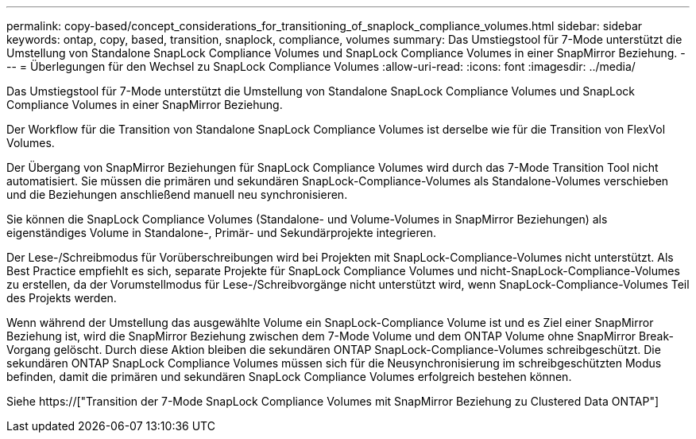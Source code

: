 ---
permalink: copy-based/concept_considerations_for_transitioning_of_snaplock_compliance_volumes.html 
sidebar: sidebar 
keywords: ontap, copy, based, transition, snaplock, compliance, volumes 
summary: Das Umstiegstool für 7-Mode unterstützt die Umstellung von Standalone SnapLock Compliance Volumes und SnapLock Compliance Volumes in einer SnapMirror Beziehung. 
---
= Überlegungen für den Wechsel zu SnapLock Compliance Volumes
:allow-uri-read: 
:icons: font
:imagesdir: ../media/


[role="lead"]
Das Umstiegstool für 7-Mode unterstützt die Umstellung von Standalone SnapLock Compliance Volumes und SnapLock Compliance Volumes in einer SnapMirror Beziehung.

Der Workflow für die Transition von Standalone SnapLock Compliance Volumes ist derselbe wie für die Transition von FlexVol Volumes.

Der Übergang von SnapMirror Beziehungen für SnapLock Compliance Volumes wird durch das 7-Mode Transition Tool nicht automatisiert. Sie müssen die primären und sekundären SnapLock-Compliance-Volumes als Standalone-Volumes verschieben und die Beziehungen anschließend manuell neu synchronisieren.

Sie können die SnapLock Compliance Volumes (Standalone- und Volume-Volumes in SnapMirror Beziehungen) als eigenständiges Volume in Standalone-, Primär- und Sekundärprojekte integrieren.

Der Lese-/Schreibmodus für Vorüberschreibungen wird bei Projekten mit SnapLock-Compliance-Volumes nicht unterstützt. Als Best Practice empfiehlt es sich, separate Projekte für SnapLock Compliance Volumes und nicht-SnapLock-Compliance-Volumes zu erstellen, da der Vorumstellmodus für Lese-/Schreibvorgänge nicht unterstützt wird, wenn SnapLock-Compliance-Volumes Teil des Projekts werden.

Wenn während der Umstellung das ausgewählte Volume ein SnapLock-Compliance Volume ist und es Ziel einer SnapMirror Beziehung ist, wird die SnapMirror Beziehung zwischen dem 7-Mode Volume und dem ONTAP Volume ohne SnapMirror Break-Vorgang gelöscht. Durch diese Aktion bleiben die sekundären ONTAP SnapLock-Compliance-Volumes schreibgeschützt. Die sekundären ONTAP SnapLock Compliance Volumes müssen sich für die Neusynchronisierung im schreibgeschützten Modus befinden, damit die primären und sekundären SnapLock Compliance Volumes erfolgreich bestehen können.

Siehe https://["Transition der 7-Mode SnapLock Compliance Volumes mit SnapMirror Beziehung zu Clustered Data ONTAP"]
